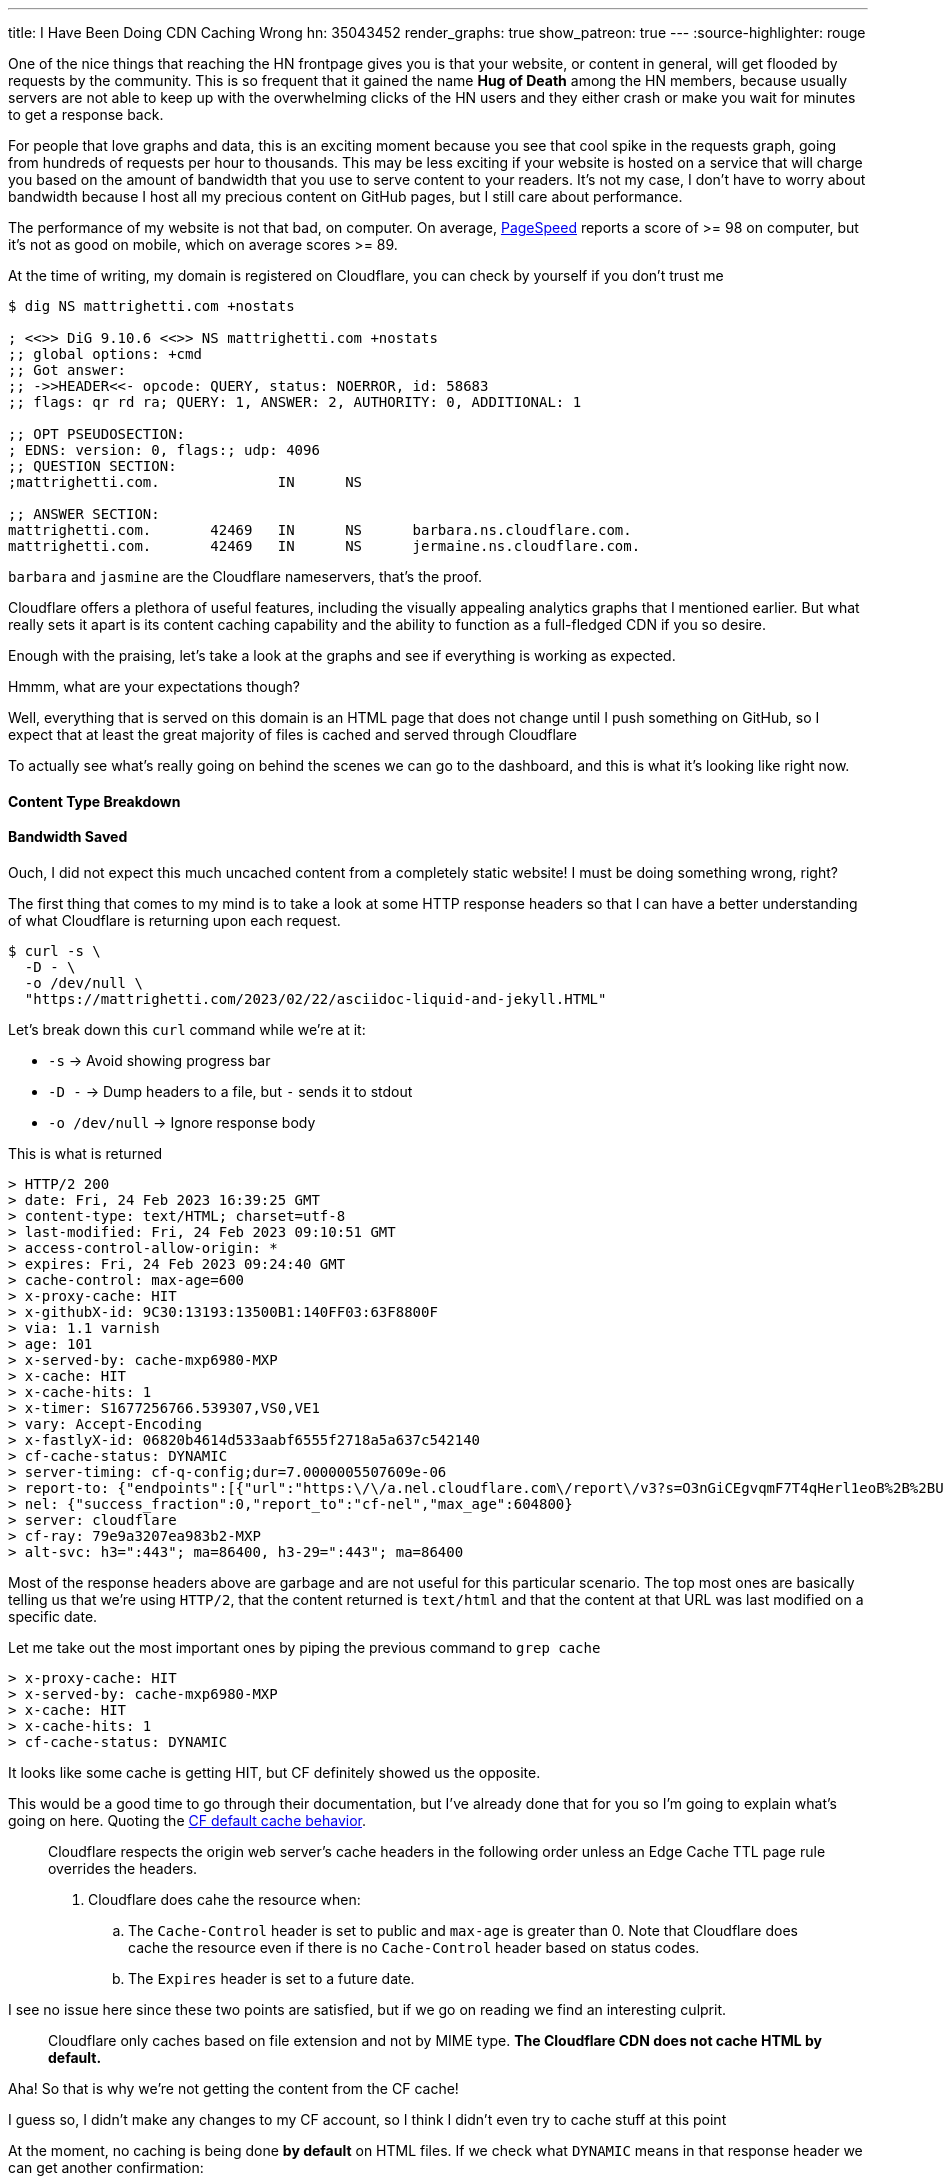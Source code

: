---
title: I Have Been Doing CDN Caching Wrong
hn: 35043452
render_graphs: true
show_patreon: true
---
:source-highlighter: rouge

One of the nice things that reaching the HN frontpage gives you is that your website,
or content in general, will get flooded by requests by the community. This is so frequent
that it gained the name **Hug of Death** among the HN members, because usually servers are
not able to keep up with the overwhelming clicks of the HN users and they either crash or
make you wait for minutes to get a response back.

For people that love graphs and data, this is an exciting moment because you see that cool
spike in the requests graph, going from hundreds of requests per hour to thousands. This may
be less exciting if your website is hosted on a service that will charge you based on the amount
of bandwidth that you use to serve content to your readers. It's not my case, I don't have to
worry about bandwidth because I host all my precious content on GitHub pages, but I still care
about performance.

The performance of my website is not that bad, on computer. On average,
https://pagespeed.web.dev[PageSpeed] reports a score of >= 98 on computer, but
it's not as good on mobile, which on average scores >= 89.

At the time of writing, my domain is registered on Cloudflare, you can check by
yourself if you don't trust me

```shell session
$ dig NS mattrighetti.com +nostats

; <<>> DiG 9.10.6 <<>> NS mattrighetti.com +nostats
;; global options: +cmd
;; Got answer:
;; ->>HEADER<<- opcode: QUERY, status: NOERROR, id: 58683
;; flags: qr rd ra; QUERY: 1, ANSWER: 2, AUTHORITY: 0, ADDITIONAL: 1

;; OPT PSEUDOSECTION:
; EDNS: version: 0, flags:; udp: 4096
;; QUESTION SECTION:
;mattrighetti.com.		IN	NS

;; ANSWER SECTION:
mattrighetti.com.	42469	IN	NS	barbara.ns.cloudflare.com.
mattrighetti.com.	42469	IN	NS	jermaine.ns.cloudflare.com.
```

`barbara` and `jasmine` are the Cloudflare nameservers, that's the proof.

Cloudflare offers a plethora of useful features, including the visually
appealing analytics graphs that I mentioned earlier. But what really sets it
apart is its content caching capability and the ability to function as a
full-fledged CDN if you so desire.

Enough with the praising, let's take a look at the graphs and see if everything
is working as expected.

[chat, professor]
--
Hmmm, what are your expectations though?
--

[chat, matt]
--
Well, everything that is served on this domain is an HTML page
that does not change until I push something on GitHub, so I expect
that at least the great majority of files is cached and served through Cloudflare
--

To actually see what's really going on behind the scenes we can go to the
dashboard, and this is what it's looking like right now.

++++
<div class="charts-container">
    <div class="chart-single-container">
        <h4>Content Type Breakdown</h4>
        <div class="ct-chart" id="chart1"></div>
    </div>
    <div class="chart-single-container">
        <h4>Bandwidth Saved</h4>
        <div class="ct-chart" id="chart2"></div>
    </div>
</div>
<script>
    var sum = function(a,b) { return a+b}; 
    var served_data = {
        labels: ['HTML', 'CSS', 'Empty', 'SVG', 'Other'],
        series: [45, 22, 16, 14, 2]
    };


    var cached_data = {
        labels: ['Cached', 'Uncached'],
        series: [13, 87]
    }

    var options1 = {
        chartPadding: 30,
        showLabel: true,
        height: 300,
        labelInterpolationFnc: function(value) {
            return value + ' ' + Math.round(served_data.series[served_data.labels.indexOf(value)] / served_data.series.reduce((a,b) => a+b) * 100) + '%';
        }
    };

    var options2 = {
        chartPadding: 30,
        showLabel: true,
        height: 300,
        labelInterpolationFnc: function(value) {
            return value + ' ' + Math.round(cached_data.series[cached_data.labels.indexOf(value)] / cached_data.series.reduce((a,b) => a+b) * 100) + '%';
        }
    };

    new Chartist.Pie('#chart1', served_data, options1);
    new Chartist.Pie('#chart2', cached_data, options2);
</script>
++++

[chat, matt]
--
Ouch, I did not expect this much uncached content from a completely static
website!  I must be doing something wrong, right?
--

The first thing that comes to my mind is to take a look at some HTTP response headers
so that I can have a better understanding of what Cloudflare is returning upon
each request.

```shell session
$ curl -s \
  -D - \
  -o /dev/null \
  "https://mattrighetti.com/2023/02/22/asciidoc-liquid-and-jekyll.HTML"
```

Let's break down this `curl` command while we're at it:

* `-s` -> Avoid showing progress bar
* `-D -` -> Dump headers to a file, but `-` sends it to stdout
* `-o /dev/null` -> Ignore response body

This is what is returned

```response headers
> HTTP/2 200
> date: Fri, 24 Feb 2023 16:39:25 GMT
> content-type: text/HTML; charset=utf-8
> last-modified: Fri, 24 Feb 2023 09:10:51 GMT
> access-control-allow-origin: *
> expires: Fri, 24 Feb 2023 09:24:40 GMT
> cache-control: max-age=600
> x-proxy-cache: HIT
> x-githubX-id: 9C30:13193:13500B1:140FF03:63F8800F
> via: 1.1 varnish
> age: 101
> x-served-by: cache-mxp6980-MXP
> x-cache: HIT
> x-cache-hits: 1
> x-timer: S1677256766.539307,VS0,VE1
> vary: Accept-Encoding
> x-fastlyX-id: 06820b4614d533aabf6555f2718a5a637c542140
> cf-cache-status: DYNAMIC
> server-timing: cf-q-config;dur=7.0000005507609e-06
> report-to: {"endpoints":[{"url":"https:\/\/a.nel.cloudflare.com\/report\/v3?s=O3nGiCEgvqmF7T4qHerl1eoB%2B%2BUqpM2Zz5sXuQpoOlwE38ntJnQaC0nnQkJf62iNWOJ7f16AUHlbBp2g3ePFu3%2BAOu8quDj1dM0A2F3PQsnZBnYsHjNYOhcEq7gSYSyj%2FX6E"}],"group":"cf-nel","max_age":604800}
> nel: {"success_fraction":0,"report_to":"cf-nel","max_age":604800}
> server: cloudflare
> cf-ray: 79e9a3207ea983b2-MXP
> alt-svc: h3=":443"; ma=86400, h3-29=":443"; ma=86400
```

Most of the response headers above are garbage and are not useful for this
particular scenario. The top most ones are basically telling us that we're using
`HTTP/2`, that the content returned is `text/html` and that the content at that
URL was last modified on a specific date.

Let me take out the most important ones by piping the previous command to `grep cache`

```response headers
> x-proxy-cache: HIT
> x-served-by: cache-mxp6980-MXP
> x-cache: HIT
> x-cache-hits: 1
> cf-cache-status: DYNAMIC
```

It looks like some cache is getting HIT, but CF definitely showed us the
opposite.

This would be a good time to go through their documentation, but I've already
done that for you so I'm going to explain what's going on here. Quoting the
https://developers.cloudflare.com/cache/about/default-cache-behavior/[CF default
cache behavior].

[quote]
--
Cloudflare respects the origin web server's cache headers in the following order
unless an Edge Cache TTL page rule overrides the headers.

. Cloudflare does cahe the resource when:
.. The `Cache-Control` header is set to public and `max-age` is greater than 0.
Note that Cloudflare does cache the resource even if there is no `Cache-Control`
header based on status codes.
.. The `Expires` header is set to a future date.
--

I see no issue here since these two points are satisfied, but if we
go on reading we find an interesting culprit.

[quote]
--
Cloudflare only caches based on file extension and not by MIME type. **The
Cloudflare CDN does not cache HTML by default.**
--

[chat, professor]
--
Aha! So that is why we're not getting the content from the CF cache!
--

[chat, matt]
--
I guess so, I didn't make any changes to my CF account, so I think I didn't even
try to cache stuff at this point
--

At the moment, no caching is being done **by default** on HTML files. If we
check what `DYNAMIC` means in that response header we can get another
confirmation:

[quote]
--
`DYNAMIC`: Cloudflare does not consider the asset eligible to cache and your
Cloudflare settings do not explicitly instruct Cloudflare to cache the asset.
Instead, the asset was requested from the origin web server. Use Page Rules to
implement custom caching options.
--

Well, the problem is very clear at this point. If we did not provide any custom
rules for content caching, CF is not going to do it out-of-the-box because it could
lead to undefined behavior.

[chat, matt]
--
That makes sense, imagine an HTML page with dynamic content, that is definitely
not something you would want to cache by default!
--

Now that we assessed that CF does not cache HTML by default without rules that
explicitly instruct to do so, I am going to go ahead and add some caching
rules to the account of my domain. If everthing goes smoothly, I should get a
`HIT` in the `cf-cache-status` header, which means

[quote]
--
`HIT`: The resource was found in Cloudflare’s cache.
--

Pretty straightforward, right?

It's reasonable to cache every single HTML page that is present on my website,
because articles remain the same once you publish them, so there's no need for
CF to talk back to the origin server every time someone want to read one. This
is going to introduce some small issues down the road as I'll show you, but for
the moment let's keep our focus on caching.

Let's go ahead and create some rules so that content gets cached. CF offers a
lot of APIs that you can use to control all the things that you would usually
see from the web client, I'm going to use those in this example because GUIs
are boring.

To create a page rule I can make use of the
https://developers.cloudflare.com/api/operations/page-rules-create-a-page-rule[`pagerules`]
API

```shell session
$ curl -X POST \
  --url "https://api.cloudflare.com/client/v4/zones/<zone_id>/pagerules" \
  -H 'Content-Type: application/json' \
  -H 'Authorization: Bearer <api_token>' \
  --data '{
    "actions": [
      {
        "id": "browser_cache_ttl",
        "value": 7200
      },
      {
        "id": "cache_level",
        "value": "cache_everything"
      },
      {
        "id": "edge_cache_ttl",
        "value": 259200
      }
    ],
    "priority": 1,
    "status": "active",
    "targets": [
      {
        "constraint": {
          "operator": "matches",
          "value": "mattrighetti.com/*"
        },
        "target": "url"
      }
    ]
  }'
```

In the query above I'm telling CF to cache everthing that starts with the url
`mattrighetti.com/`. Actions are executed in order when a URL is requested, in
this case I'm specifying that I want user browsers to keep visited pages in
cache (`browser_cache_ttl`) for two hours, that I would like CF CDN to keep
my pages in cache (`edge_cache_ttl`) for three days and that I would like this
rule to be turned on immediately with `status -> active`.

Once we make the request above, rule will be in place and active. We can double check that with
https://developers.cloudflare.com/api/operations/page-rules-list-page-rules[`pagerules`].

```shell session
$ curl -X GET \
  --url https://api.cloudflare.com/client/v4/zones/<zone_id>/pagerules \
  -H 'Content-Type: application/json' \
  -H 'Authorization: Bearer <api_token>' \
  | jq
```

```json
{
  "result": [
    {
      "id": "...",
      "targets": [
        {
          "target": "url",
          "constraint": {
            "operator": "matches",
            "value": "mattrighetti.com/*"
          }
        }
      ],
      "actions": [
        {
          "id": "browser_cache_ttl",
          "value": 7200
        },
        {
          "id": "cache_level",
          "value": "cache_everything"
        },
        {
          "id": "edge_cache_ttl",
          "value": 259200
        }
      ],
      "priority": 1,
      "status": "active",
      "created_on": "2023-02-24T22:46:36.000000Z",
      "modified_on": "2023-02-24T22:51:09.000000Z"
    }
  ],
  "success": true,
  "errors": [],
  "messages": []
}
```

That should be it, I expect the changes to take some time before actually
working but in my case it worked almost instantly.

Let's try again to fire a request now that we're caching every HTML page.
The very first time I expect cache to `MISS` because CF is a pull CDN, so the
content has to be pulled from the origin server the very first time.

[quote]
--
In a pull CDN, the content is cached on servers located at strategic points
around the world. When a user requests the content, the CDN determines the
user's location and routes the request to the closest server. The server then
retrieves the content from the origin server (where the content is stored),
caches it locally, and delivers it to the user.
--

* First query
```response headers
> HTTP/2 200
> date: Fri, 24 Feb 2023 22:51:53 GMT
> content-type: text/HTML; charset=utf-8
> last-modified: Fri, 24 Feb 2023 09:10:51 GMT
...
> cf-cache-status: MISS
```

* Second query
```response headers
> HTTP/2 200
> date: Fri, 24 Feb 2023 22:55:10 GMT
> content-type: text/HTML; charset=utf-8
> last-modified: Fri, 24 Feb 2023 09:10:51 GMT
...
> cf-cache-status: HIT
```

[chat, matt]
--
Hey! That's our <code>HIT</code>!
--

You can try to query my website by yourself, most of the content is now served
through CF cache, as fast as it gets.

It's not all sunshine and rainbows though. As I anticipated before, this kind of
caching introduces some new issues. What do you think is going to happen if I
post a new article? Well, in practical terms, you're not going to see it until
CF updates its edge cache, which we set to take place every three days in the
caching rule.

Actually, it is a bit incorrect to say that you won't be able to see it. To be
precise, you won't be able to see that I posted a new article if you navigate to
my webiste, because every article that I post is inserted into the main list
that is shown in the homepage, and the new article is not going to appear
immediately. Wonder why? Well, the homepage that your browser is going to show
you is either the one that is cached locally (remember `browser_cache_ttl`?) or
the one that CF is going to send back you, which is still a previously cached
version of the homepage that does not contain my new article.

There still is a way you can view my article: write its URL manually in your
browser's search bar. Now, I don't expect anyone to do that, but it's definitely
possible. You would need to:

. Set some kind of notification on my website's GitHub repo that notifies you every time I push
something on the remote `master` branch
. Check if a new post has been added in the last commit, i.e.
`_posts/2023-03-05-i-have-been-doing-cdn-caching-wrong.adoc`
. Navigate to
`mattrighetti.com/2023/03/05/i-have-been-doing-cdn-caching-wrong.html`, notice the
pattern `filename -> URL`?

Why would this work? Easy, that URL refers to a file that is not cached by CF,
because it's just been created. At that point CF will try to ask if the resource
is actually present on the server - which it is - cache the page and return it to
your browser.

What if I push some typo fixes to my freshly created article? You guessed it,
nobody would be able to see those fixes because the page has now been cached by
CF and you are only going to see the original article for quite some time, typos
included.

We can clearly see that the problem here is that nobody is going to see changes
that I make to cached content, possibly for days.

[chat, professor]
--
What a headache, there must be another way around this!
--

Luckily for us, there is a way. When you open up your website domain on the CF
dashboard, one of the first things that you notice is that shiny blue button labeled
*Purge Cache*, which is the solution to all our problems.

*Purge Cache* is going to do exactly what the word says: empty the CF cache so
that everything will need to be cached and served all over again, this time with
the latest available content, of course.

The easy solution would be to purge everything and just forget about the rest,
but I love the people at CF and I want to purge just what's necessary.

Let's recall what I said before, what do I really need to update when I push a
new article to my website?

. Home page, so that new articles appear in the list
. Article page, in case I push typos fixes or changes

Again, CF has an API to do just this, that's the
https://developers.cloudflare.com/api/operations/zone-purge[`purge_cache`] method,
which takes a list of file URLs to remove from cache. Enterprise users have a lot
more choice here, if you pay the extra money you can pass prefixes, hosts and
tags, but I'm currenlty enjoying my free-tier so I can only pass an array of
URLs.

```shell session
curl -X POST \
  --url https://api.cloudflare.com/client/v4/zones/<zone_id>/purge_cache \
  -H 'Content-Type: application/json' \
  -H 'Authorization: Bearer <api_token>' \
  --data '{
  "files": [
    "https://mattrighetti.com/",
    "https://mattrighetti.com/2022/03/05/i-have-been-doing-cdn-caching-wrong.html",
  ]
}'
```

Request above is pretty self expainatory, we're telling CF to purge the
content of the URLs:

. `mattrighetti.com/` -> the homepage
. `mattrighetti.com/2022/03/05/i-have-been-doing-cdn-caching-wrong.html` -> the article

If we request the content of those URLs, we're going to get a `MISS` again, and
the new content will be served and cached from the origin server. Cool, right?

If you and me are like-minded, you should be able to see another problem.

[chat, professor]
--
Ehw, who wants to do that every time something is pushed to remote? I can't even
remember the damn API request!
--

This gets very tedious, very quick. I would like my CI/CD to take care of all
this, automatically. With little knowledge of `git` and some bash scripting, it
should be easy enough to craft a script that:

. Checks which file has been changed in the commit
. Transforms filenames into their respective URLs
. `curl` CF APIs as soon as the new content is published on the server

Let me think out loud the possible steps. I'm going to tackle this one step at a
time and I'm going to assume that the outputs of each command is going to be
piped, in order, to the next command.

* Check which files have been changed
```shell session
$ git diff --name-only HEAD HEAD^1 | grep _posts

_posts/2023-02-24-i-have-been-doing-caching-wrong.adoc
```

* Transform filenames into URLs
```shell session
$ sed 's/_posts\///' | \
  sed 's/\.adoc//' | \
  awk -F '-' '{ printf("https://mattrighetti.com/%s/%s/%s/%s.html", $1, $2, $3, substr($0,12)) }'

https://mattrighetti.com/2023/03/05/i-have-been-doing-cdn-caching-wrong.html
```

* Create JSON from returned values
```shell session
$ jq -Rn '{"files":["https://mattrighetti.com/", inputs]}'

{
  "files": [
    "https://mattrighetti.com/"
    "https://mattrighetti.com/2023/03/05/i-have-been-doing-cdn-caching-wrong.html",
  ]
}

```

* `curl` CF APIs
```shell session
$ curl -X POST \
      --url https://api.cloudflare.com/client/v4/zones/<zone_id>/purge_cache \
      -H 'Content-Type: application/json' \
      -H 'Authorization: Bearer <api_token>' \
      --data-binary @-

{
  "success": true,
  "errors": [],
  "messages": [],
  "result": {
    "id": "fc418140aa167fb1f3326ffc9f393c"
  }
}
```

[chat, matt]
--
Here <code>@-</code> will take the input from pipe
--

I wrote quite a bit of commands but it's mainly string manipulation to get a
valid URL of an article from its filename.

I can add this little script to my GH Action that is going to be triggered right
after the content has been deployed on the origin server. This is the step that
I'm adding to the existing
https://github.com/mattrighetti/mattrighetti.github.io/blob/f85f7cef1cb435f52a4e730e321bae3da363393f/.github/workflows/ci.yml#L38-L51[action]

```yaml
- name: Purge CF Cache
  run: |
    sleep 60
    git diff --name-only HEAD HEAD~1 | \
    grep _posts | \
    sed 's/_posts\///' | sed 's/\.adoc//' | \
    awk -F '-' '{ printf("https://mattrighetti.com/%s/%s/%s/%s.html", $1, $2, $3, substr($0,12)) }' | \
    jq -Rn '{"files": ["https://mattrighetti.com/", inputs]}' | \
    curl -s -X POST \
      --url https://api.cloudflare.com/client/v4/zones/${{ secrets.CF_ZONE_ID }}/purge_cache \
      -H 'Content-Type: application/json' \
      -H 'Authorization: Bearer ${{ secrets.CF_API_TOKEN }}' \
      --data-binary @- | \
    jq
```

And voila! GH Actions will now do the hard and redundant work for us.

It took me quite a bit of time, but now the workflow that I have to adopt
to post new articles on my website is basically the same as before, with the
addition that now content is cached and delivered faster to my readers.

I'm going to conclude this article with the graph that now shows what I initally
expected. This is the data after a week of content caching, take a look

++++
<div class="charts-container">
    <div class="chart-single-container">
        <h4>Bandwidth Saved</h4>
        <div class="ct-chart" id="chart3"></div>
    </div>
</div>
<script>
    let cached_data_2 = {
        labels: ['Cached', 'Uncached'],
        series: [63, 9]
    }

    var options3 = {
        chartPadding: 30,
        showLabel: true,
        height: 300,
        labelInterpolationFnc: function(value) {
            return value + ' ' + Math.round(cached_data_2.series[cached_data_2.labels.indexOf(value)] / cached_data_2.series.reduce(sum) * 100) + '%';
        }
    };

    new Chartist.Pie('#chart3', cached_data_2, options3);
</script>
++++
